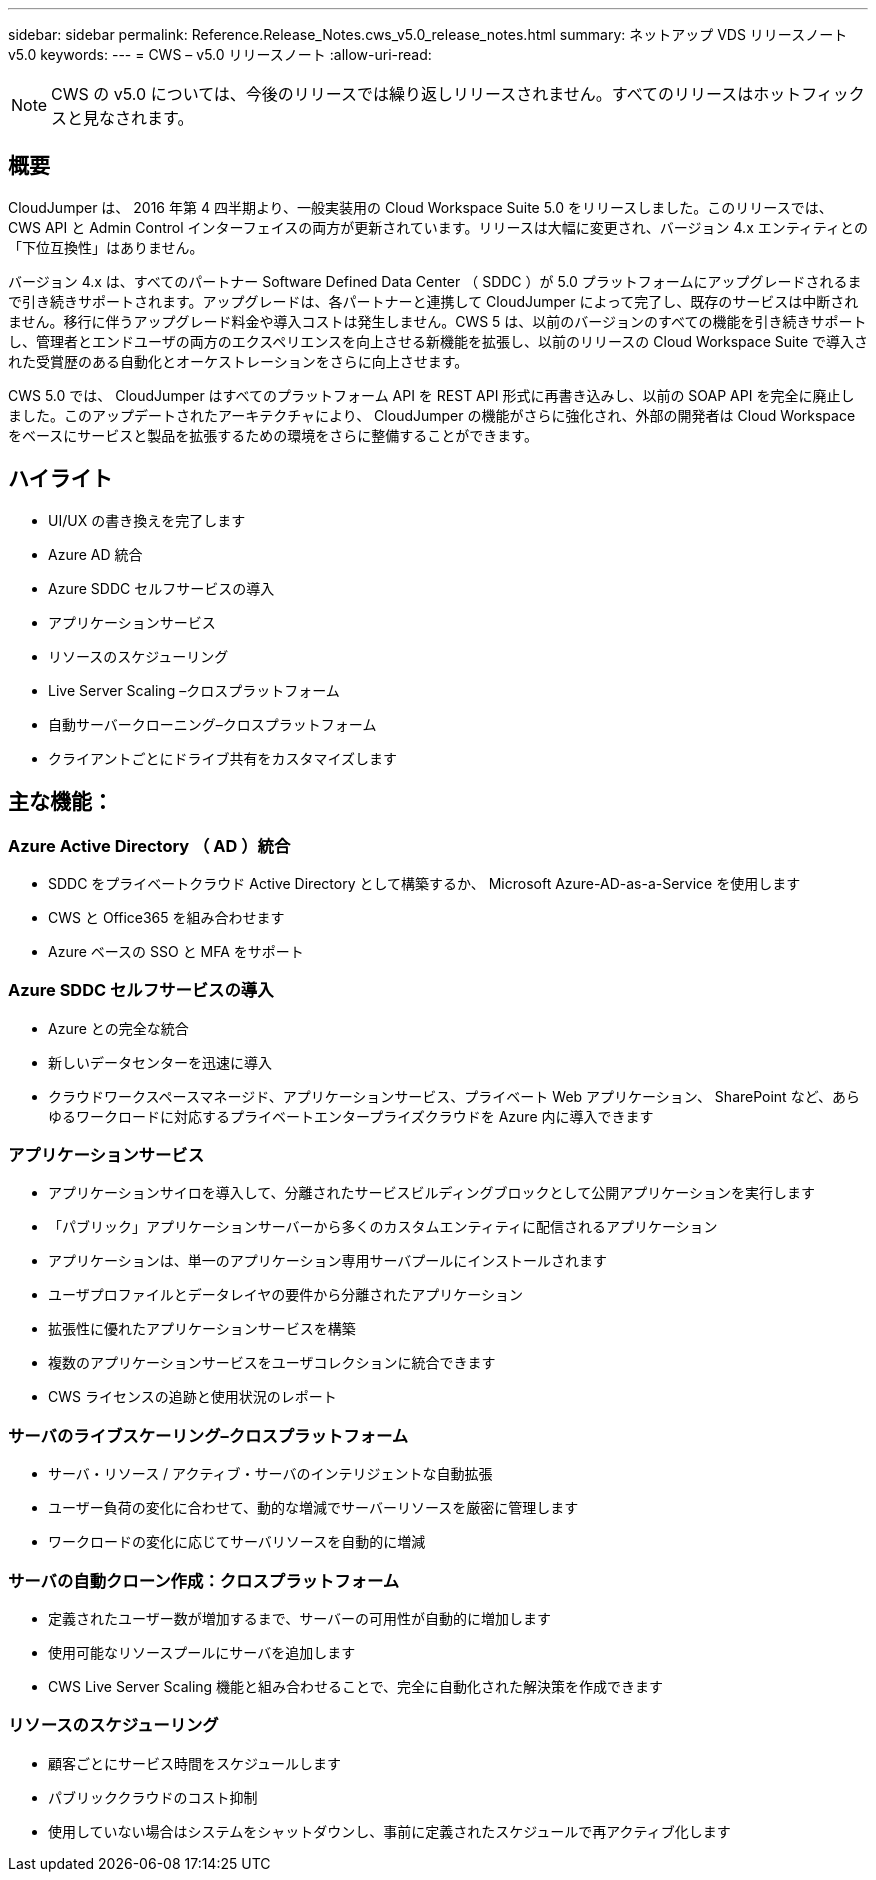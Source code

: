 ---
sidebar: sidebar 
permalink: Reference.Release_Notes.cws_v5.0_release_notes.html 
summary: ネットアップ VDS リリースノート v5.0 
keywords:  
---
= CWS – v5.0 リリースノート
:allow-uri-read: 



NOTE: CWS の v5.0 については、今後のリリースでは繰り返しリリースされません。すべてのリリースはホットフィックスと見なされます。



== 概要

CloudJumper は、 2016 年第 4 四半期より、一般実装用の Cloud Workspace Suite 5.0 をリリースしました。このリリースでは、 CWS API と Admin Control インターフェイスの両方が更新されています。リリースは大幅に変更され、バージョン 4.x エンティティとの「下位互換性」はありません。

バージョン 4.x は、すべてのパートナー Software Defined Data Center （ SDDC ）が 5.0 プラットフォームにアップグレードされるまで引き続きサポートされます。アップグレードは、各パートナーと連携して CloudJumper によって完了し、既存のサービスは中断されません。移行に伴うアップグレード料金や導入コストは発生しません。CWS 5 は、以前のバージョンのすべての機能を引き続きサポートし、管理者とエンドユーザの両方のエクスペリエンスを向上させる新機能を拡張し、以前のリリースの Cloud Workspace Suite で導入された受賞歴のある自動化とオーケストレーションをさらに向上させます。

CWS 5.0 では、 CloudJumper はすべてのプラットフォーム API を REST API 形式に再書き込みし、以前の SOAP API を完全に廃止しました。このアップデートされたアーキテクチャにより、 CloudJumper の機能がさらに強化され、外部の開発者は Cloud Workspace をベースにサービスと製品を拡張するための環境をさらに整備することができます。



== ハイライト

* UI/UX の書き換えを完了します
* Azure AD 統合
* Azure SDDC セルフサービスの導入
* アプリケーションサービス
* リソースのスケジューリング
* Live Server Scaling –クロスプラットフォーム
* 自動サーバークローニング–クロスプラットフォーム
* クライアントごとにドライブ共有をカスタマイズします




== 主な機能：



=== Azure Active Directory （ AD ）統合

* SDDC をプライベートクラウド Active Directory として構築するか、 Microsoft Azure-AD-as-a-Service を使用します
* CWS と Office365 を組み合わせます
* Azure ベースの SSO と MFA をサポート




=== Azure SDDC セルフサービスの導入

* Azure との完全な統合
* 新しいデータセンターを迅速に導入
* クラウドワークスペースマネージド、アプリケーションサービス、プライベート Web アプリケーション、 SharePoint など、あらゆるワークロードに対応するプライベートエンタープライズクラウドを Azure 内に導入できます




=== アプリケーションサービス

* アプリケーションサイロを導入して、分離されたサービスビルディングブロックとして公開アプリケーションを実行します
* 「パブリック」アプリケーションサーバーから多くのカスタムエンティティに配信されるアプリケーション
* アプリケーションは、単一のアプリケーション専用サーバプールにインストールされます
* ユーザプロファイルとデータレイヤの要件から分離されたアプリケーション
* 拡張性に優れたアプリケーションサービスを構築
* 複数のアプリケーションサービスをユーザコレクションに統合できます
* CWS ライセンスの追跡と使用状況のレポート




=== サーバのライブスケーリング–クロスプラットフォーム

* サーバ・リソース / アクティブ・サーバのインテリジェントな自動拡張
* ユーザー負荷の変化に合わせて、動的な増減でサーバーリソースを厳密に管理します
* ワークロードの変化に応じてサーバリソースを自動的に増減




=== サーバの自動クローン作成：クロスプラットフォーム

* 定義されたユーザー数が増加するまで、サーバーの可用性が自動的に増加します
* 使用可能なリソースプールにサーバを追加します
* CWS Live Server Scaling 機能と組み合わせることで、完全に自動化された解決策を作成できます




=== リソースのスケジューリング

* 顧客ごとにサービス時間をスケジュールします
* パブリッククラウドのコスト抑制
* 使用していない場合はシステムをシャットダウンし、事前に定義されたスケジュールで再アクティブ化します

